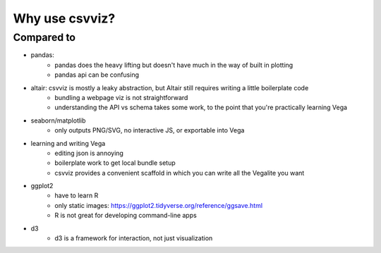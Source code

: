 ***************
Why use csvviz?
***************



Compared to
===========

- pandas:
    - pandas does the heavy lifting but doesn't have much in the way of built in plotting
    - pandas api can be confusing
- altair: csvviz is mostly a leaky abstraction, but Altair still requires writing a little boilerplate code
    - bundling a webpage viz is not straightforward
    - understanding the API vs schema takes some work, to the point that you're practically learning Vega
- seaborn/matplotlib
    - only outputs PNG/SVG, no interactive JS, or exportable into Vega
- learning and writing Vega
    - editing json is annoying
    - boilerplate work to get local bundle setup
    - csvviz provides a convenient scaffold in which you can write all the Vegalite you want
- ggplot2
    - have to learn R
    - only static images: https://ggplot2.tidyverse.org/reference/ggsave.html
    - R is not great for developing command-line apps
- d3
    - d3 is a framework for interaction, not just visualization
